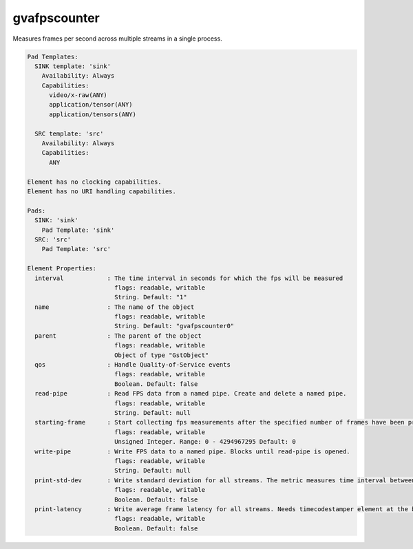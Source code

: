 gvafpscounter
=============

Measures frames per second across multiple streams in a single process.

.. code-block:: none

  Pad Templates:
    SINK template: 'sink'
      Availability: Always
      Capabilities:
        video/x-raw(ANY)
        application/tensor(ANY)
        application/tensors(ANY)

    SRC template: 'src'
      Availability: Always
      Capabilities:
        ANY

  Element has no clocking capabilities.
  Element has no URI handling capabilities.

  Pads:
    SINK: 'sink'
      Pad Template: 'sink'
    SRC: 'src'
      Pad Template: 'src'

  Element Properties:
    interval            : The time interval in seconds for which the fps will be measured
                          flags: readable, writable
                          String. Default: "1"
    name                : The name of the object
                          flags: readable, writable
                          String. Default: "gvafpscounter0"
    parent              : The parent of the object
                          flags: readable, writable
                          Object of type "GstObject"
    qos                 : Handle Quality-of-Service events
                          flags: readable, writable
                          Boolean. Default: false
    read-pipe           : Read FPS data from a named pipe. Create and delete a named pipe.
                          flags: readable, writable
                          String. Default: null
    starting-frame      : Start collecting fps measurements after the specified number of frames have been processed to remove the influence of initialization cost
                          flags: readable, writable
                          Unsigned Integer. Range: 0 - 4294967295 Default: 0
    write-pipe          : Write FPS data to a named pipe. Blocks until read-pipe is opened.
                          flags: readable, writable
                          String. Default: null
    print-std-dev       : Write standard deviation for all streams. The metric measures time interval between two subsequent frames received for a particular video stream and computes standard deviation over time.
                          flags: readable, writable
                          Boolean. Default: false
    print-latency       : Write average frame latency for all streams. Needs timecodestamper element at the beginning of pipeline.
                          flags: readable, writable
                          Boolean. Default: false
